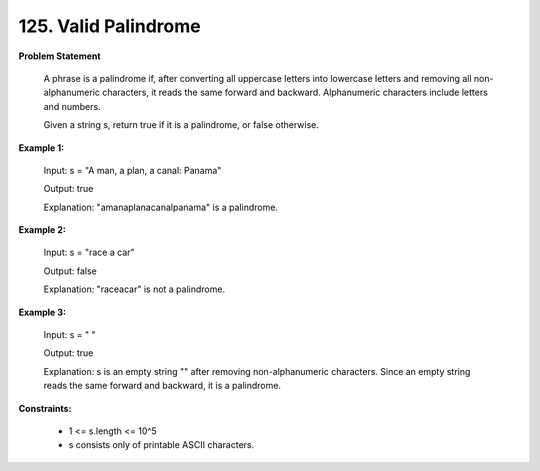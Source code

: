 =============================
125. Valid Palindrome
=============================

**Problem Statement**

    A phrase is a palindrome if, after converting all uppercase letters into lowercase letters and removing all non-alphanumeric characters, it reads the same forward and backward. Alphanumeric characters include letters and numbers.

    Given a string s, return true if it is a palindrome, or false otherwise.

**Example 1:**

    Input: s = "A man, a plan, a canal: Panama"

    Output: true

    Explanation: "amanaplanacanalpanama" is a palindrome.

**Example 2:**

    Input: s = "race a car"

    Output: false

    Explanation: "raceacar" is not a palindrome.

**Example 3:**

    Input: s = " "

    Output: true

    Explanation: s is an empty string "" after removing non-alphanumeric characters.
    Since an empty string reads the same forward and backward, it is a palindrome.

**Constraints:**

    * 1 <= s.length <= 10^5
    * s consists only of printable ASCII characters.
